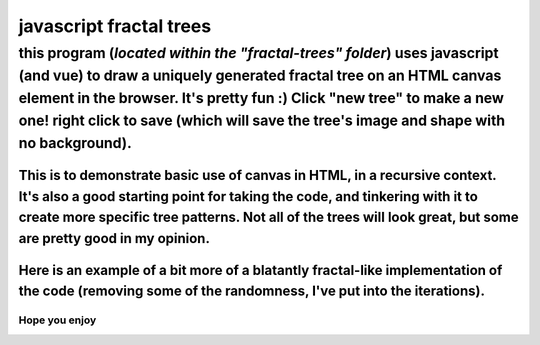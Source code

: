 *****
javascript fractal trees
*****

this program (*located within the "fractal-trees" folder*) uses javascript (and vue) to draw a uniquely generated fractal tree on an HTML canvas element in the browser. It's pretty fun :) Click "new tree" to make a new one! right click to save (which will save the tree's image and shape with no background).
########

=====
This is to demonstrate basic use of canvas in HTML, in a recursive context. It's also a good starting point for taking the code, and tinkering with it to create more specific tree patterns. Not all of the trees will look great, but some are pretty good in my opinion.
=====

.. image:: trees/1.JPG
  :width: 400
  :alt: Alternative text
.. image:: trees/2.JPG
  :width: 400
  :alt: Alternative text
.. image:: trees/3.png
  :width: 400
  :alt: Alternative text
.. image:: trees/4.png
  :width: 400
  :alt: Alternative text
.. image:: trees/5.JPG
  :width: 400
  :alt: Alternative text
.. image:: trees/6.JPG
  :width: 400
  :alt: Alternative text

=====
Here is an example of a bit more of a blatantly fractal-like implementation of the code (removing some of the randomness, I've put into the iterations).
=====

.. image:: trees/7.png
  :width: 400
  :alt: Alternative text

"""""
Hope you enjoy
"""""